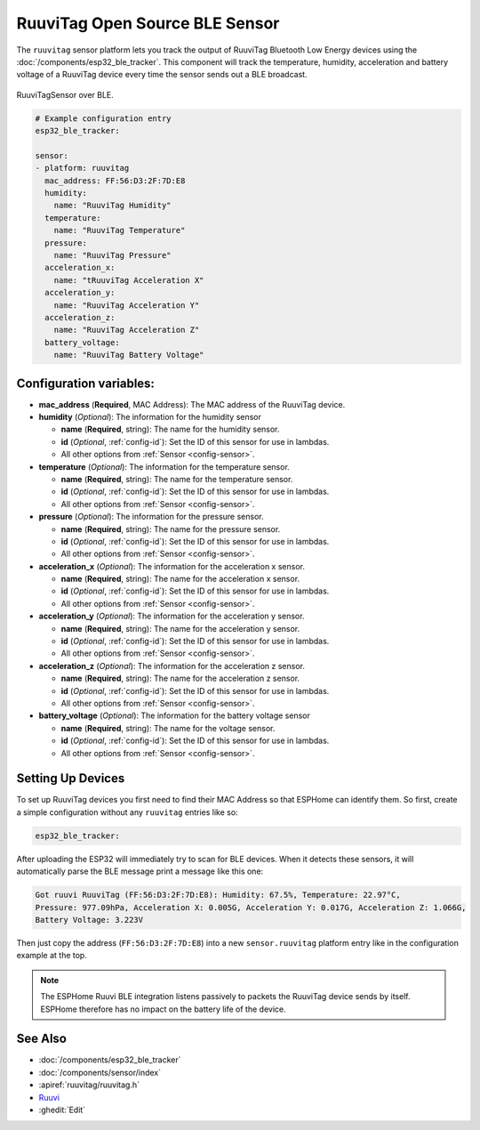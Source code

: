 RuuviTag Open Source BLE Sensor
===============================

.. seo::
    :description: Instructions for setting up RuuviTag bluetooth-based sensors in ESPHome.
    :image: ruuvitag.jpg
    :keywords: Ruuvi, RuuviTag, BLE, Bluetooth

The ``ruuvitag`` sensor platform lets you track the output of RuuviTag
Bluetooth Low Energy devices using the :doc:`/components/esp32_ble_tracker`.
This component will track the temperature, humidity, acceleration and battery
voltage of a RuuviTag device every time the sensor sends out a BLE broadcast.

.. figure:: images/ruuvitag-full.jpg
    :align: center
    :width: 80.0%

    RuuviTagSensor over BLE.

.. figure:: images/ruuvitag-ui.jpg
    :align: center
    :width: 80.0%

.. code-block:: yaml

    # Example configuration entry
    esp32_ble_tracker:

    sensor:
    - platform: ruuvitag
      mac_address: FF:56:D3:2F:7D:E8
      humidity:
        name: "RuuviTag Humidity"
      temperature:
        name: "RuuviTag Temperature"
      pressure:
        name: "RuuviTag Pressure"
      acceleration_x:
        name: "tRuuviTag Acceleration X"
      acceleration_y:
        name: "RuuviTag Acceleration Y"
      acceleration_z:
        name: "RuuviTag Acceleration Z"
      battery_voltage:
        name: "RuuviTag Battery Voltage"

Configuration variables:
------------------------

- **mac_address** (**Required**, MAC Address): The MAC address of the RuuviTag
  device.
- **humidity** (*Optional*): The information for the humidity sensor

  - **name** (**Required**, string): The name for the humidity sensor.
  - **id** (*Optional*, :ref:`config-id`): Set the ID of this sensor for use
    in lambdas.
  - All other options from :ref:`Sensor <config-sensor>`.

- **temperature** (*Optional*): The information for the temperature sensor.

  - **name** (**Required**, string): The name for the temperature sensor.
  - **id** (*Optional*, :ref:`config-id`): Set the ID of this sensor for use
    in lambdas.
  - All other options from :ref:`Sensor <config-sensor>`.

- **pressure** (*Optional*): The information for the pressure sensor.

  - **name** (**Required**, string): The name for the pressure sensor.
  - **id** (*Optional*, :ref:`config-id`): Set the ID of this sensor for use
    in lambdas.
  - All other options from :ref:`Sensor <config-sensor>`.

- **acceleration_x** (*Optional*): The information for the acceleration x
  sensor.

  - **name** (**Required**, string): The name for the acceleration x sensor.
  - **id** (*Optional*, :ref:`config-id`): Set the ID of this sensor for use
    in lambdas.
  - All other options from :ref:`Sensor <config-sensor>`.

- **acceleration_y** (*Optional*): The information for the acceleration y
  sensor.

  - **name** (**Required**, string): The name for the acceleration y sensor.
  - **id** (*Optional*, :ref:`config-id`): Set the ID of this sensor for use
    in lambdas.
  - All other options from :ref:`Sensor <config-sensor>`.

- **acceleration_z** (*Optional*): The information for the acceleration z
  sensor.

  - **name** (**Required**, string): The name for the acceleration z sensor.
  - **id** (*Optional*, :ref:`config-id`): Set the ID of this sensor for use
    in lambdas.
  - All other options from :ref:`Sensor <config-sensor>`.

- **battery_voltage** (*Optional*): The information for the battery voltage
  sensor

  - **name** (**Required**, string): The name for the voltage sensor.
  - **id** (*Optional*, :ref:`config-id`): Set the ID of this sensor for use
    in lambdas.
  - All other options from :ref:`Sensor <config-sensor>`.


Setting Up Devices
------------------

To set up RuuviTag devices you first need to find their MAC Address so that
ESPHome can identify them. So first, create a simple configuration without any
``ruuvitag`` entries like so:

.. code-block:: yaml

    esp32_ble_tracker:

After uploading the ESP32 will immediately try to scan for BLE devices.
When it detects these sensors, it will automatically parse the BLE message
print a message like this one:

.. code::

    Got ruuvi RuuviTag (FF:56:D3:2F:7D:E8): Humidity: 67.5%, Temperature: 22.97°C,
    Pressure: 977.09hPa, Acceleration X: 0.005G, Acceleration Y: 0.017G, Acceleration Z: 1.066G,
    Battery Voltage: 3.223V

Then just copy the address (``FF:56:D3:2F:7D:E8``) into a new
``sensor.ruuvitag`` platform entry like in the configuration example at the top.

.. note::

    The ESPHome Ruuvi BLE integration listens passively to packets the RuuviTag device sends by itself.
    ESPHome therefore has no impact on the battery life of the device.

See Also
--------

- :doc:`/components/esp32_ble_tracker`
- :doc:`/components/sensor/index`
- :apiref:`ruuvitag/ruuvitag.h`
- `Ruuvi <https://ruuvi.com>`__
- :ghedit:`Edit`
